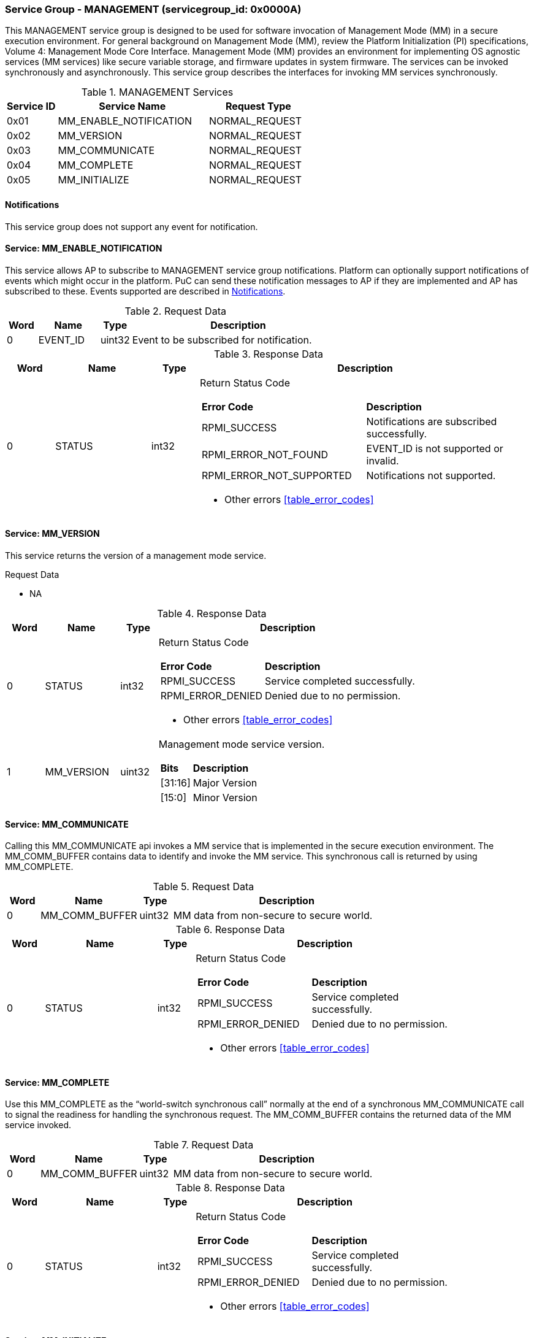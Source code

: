 
===  Service Group - *MANAGEMENT* (servicegroup_id: 0x0000A)
This MANAGEMENT service group is designed to be used for software invocation of
Management Mode (MM) in a secure execution environment. For general background
on Management Mode (MM), review the Platform Initialization (PI) specifications,
Volume 4: Management Mode Core Interface. Management Mode (MM) provides an 
environment for implementing OS agnostic services (MM services) like secure 
variable storage, and firmware updates in system firmware. The services can be 
invoked synchronously and asynchronously. This service group describes the 
interfaces for invoking MM services synchronously. 

[#table_mm_services]
.MANAGEMENT Services
[cols="1, 3, 2", width=100%, align="center", options="header"]
|===
| Service ID	| Service Name 				| Request Type
| 0x01		| MM_ENABLE_NOTIFICATION		| NORMAL_REQUEST
| 0x02		| MM_VERSION				| NORMAL_REQUEST
| 0x03		| MM_COMMUNICATE			| NORMAL_REQUEST
| 0x04		| MM_COMPLETE				| NORMAL_REQUEST
| 0x05		| MM_INITIALIZE				| NORMAL_REQUEST
|===

[#management-notifications]
==== Notifications
This service group does not support any event for notification.

==== Service: *MM_ENABLE_NOTIFICATION*
This service allows AP to subscribe to MANAGEMENT service group notifications.
Platform can optionally support notifications of events which might occur in 
the platform. PuC can send these notification messages to AP if they are 
implemented and AP has subscribed to these. Events supported are described
in <<management-notifications>>.

[#table_mm_ennotification_request_data]
.Request Data
[cols="1, 2, 1, 7", width=100%, align="center", options="header"]
|===
| Word	| Name 		| Type		| Description
| 0	| EVENT_ID	| uint32	| Event to be subscribed for 
notification.
|===

[#table_mm_ennotification_response_data]
.Response Data
[cols="1, 2, 1, 7a", width=100%, align="center", options="header"]
|===
| Word	| Name 		| Type		| Description
| 0	| STATUS	| int32		| Return Status Code
[cols="5,5"]
!===
! *Error Code* 	!  *Description*
! RPMI_SUCCESS	! Notifications are subscribed successfully.
! RPMI_ERROR_NOT_FOUND ! EVENT_ID is not supported or invalid.
! RPMI_ERROR_NOT_SUPPORTED ! Notifications not supported.
!===
- Other errors <<table_error_codes>>
|===



==== Service: *MM_VERSION*
This service returns the version of a management mode service.

[#table_mm_version_request_data]
.Request Data
- NA

[#table_mm_version_response_data]
.Response Data
[cols="1, 2, 1, 7a", width=100%, align="center", options="header"]
|===
| Word	| Name 		| Type		| Description
| 0	| STATUS	| int32		| Return Status Code
[cols="2,5"]
!===
! *Error Code* 	!  *Description*
! RPMI_SUCCESS	! Service completed successfully.
! RPMI_ERROR_DENIED ! Denied due to no permission.
!===
- Other errors <<table_error_codes>>
| 1	| MM_VERSION 	| uint32 	| Management mode service version.
[cols="2,5"]
!===
! *Bits* 		!  *Description*
! [31:16]		! Major Version
! [15:0]	 	! Minor Version
!===
|===



==== Service: *MM_COMMUNICATE*
Calling this MM_COMMUNICATE api invokes a MM service that is implemented in the
secure execution environment. The MM_COMM_BUFFER contains data to identify and
invoke the MM service. This synchronous call is returned by using MM_COMPLETE.

[#table_mm_communicate_request_data]
.Request Data
[cols="1, 3, 1, 7", width=100%, align="center", options="header"]
|===
| Word	| Name 		 | Type		| Description
| 0	| MM_COMM_BUFFER | uint32	| MM data from non-secure to secure 
world.
|===

[#table_mm_communicate_response_data]
.Response Data
[cols="1, 3, 1, 7a", width=100%, align="center", options="header"]
|===
| Word	| Name 		| Type		| Description
| 0	| STATUS	| int32		| Return Status Code
[cols="4,5"]
!===
! *Error Code* 	!  *Description*
! RPMI_SUCCESS	! Service completed successfully.
! RPMI_ERROR_DENIED ! Denied due to no permission.
!===
- Other errors <<table_error_codes>>
|===



==== Service: *MM_COMPLETE*
Use this MM_COMPLETE as the “world-switch synchronous call” normally at the end
of a synchronous MM_COMMUNICATE call to signal the readiness for handling the 
synchronous request. The MM_COMM_BUFFER contains the returned data of the MM 
service invoked.

[#table_mm_complete_request_data]
.Request Data
[cols="1, 3, 1, 7", width=100%, align="center", options="header"]
|===
| Word	| Name 		 | Type		| Description
| 0	| MM_COMM_BUFFER | uint32	| MM data from non-secure to secure 
world.
|===

[#table_mm_complete_response_data]
.Response Data
[cols="1, 3, 1, 7a", width=100%, align="center", options="header"]
|===
| Word	| Name 		| Type		| Description
| 0	| STATUS	| int32		| Return Status Code
[cols="4,5"]
!===
! *Error Code* 	!  *Description*
! RPMI_SUCCESS	! Service completed successfully.
! RPMI_ERROR_DENIED ! Denied due to no permission.
!===
- Other errors <<table_error_codes>>
|===



==== Service: *MM_INITIALIZE*
This is an optional service. The MM modules may come in the firmware volume or 
FD files, loaded by the M-mode firmware like u-boot spl and initialized by the 
OpenSBI domain during the M-Mode firmware boot time. If so, this service api is 
not needed as default. But there is still case that the MM modules are requested
to be loaded or initialized by the S-Mode firmware components, thus this service
is used to launch the MM related modules as needed.

[#table_mm_initialize_request_data]
.Request Data
[cols="1, 4, 1, 7a", width=100%, align="center", options="header"]
|===
| Word	| Name 		| Type		| Description
| 0	| HART_ID	| uint8		| Hart ID to launch
| 1	| DOMAIN_ID	| uint8		| Secure domain ID to be used to 
initialize the mm modules.
| 2:3	| FLAGS		| uint16	|
[cols="2,5a"]
!===
! *Bits* 	!  *Description*
! [31:1]	! _Reserved_
! [0]		! 

	0b0: No payload information.
	0b1: With payload information.
!===
| 4:5	| MM_PAYLOAD_BASE	| uint64	| Base address of MM payload
loaded by the S-Mode firmware.
| 6:7	| MM_PAYLOAD_SIZE	| uint64	| MM payload size loaded by the
S-Mode firmware.
| 8:263 | MM_PAYLOAD_SIGNATURE	| uint8		| MM payload signature loaded by
the S-Mode firmware.
|===

[#table_mm_initialize_response_data]
.Response Data
[cols="1, 4, 1, 7a", width=100%, align="center", options="header"]
|===
| Word	| Name 		| Type		| Description
| 0	| STATUS	| int32		| Return Status Code
[cols="5,5"]
!===
! *Error Code* 	!  *Description*
! RPMI_SUCCESS	! Service completed successfully.
! RPMI_ERROR_DENIED ! Denied due to no permission.
!===
- Other errors <<table_error_codes>>
|===